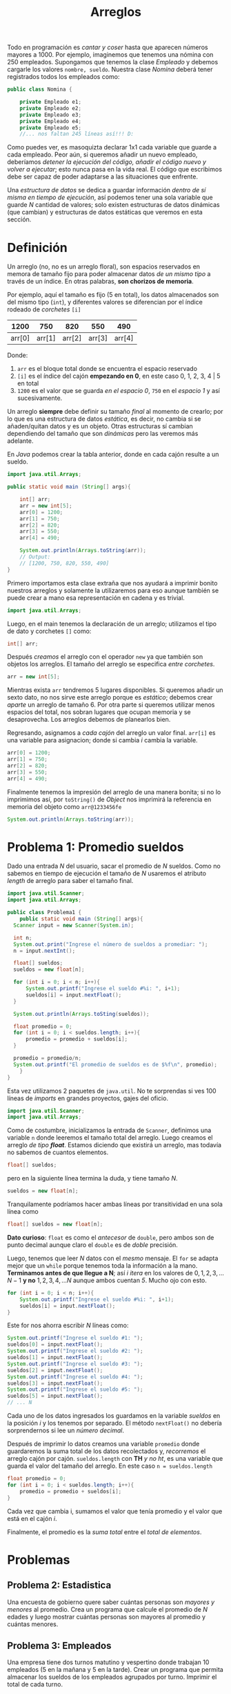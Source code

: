 #+HTML_LINK_HOME: ../inicio.html
#+TITLE: Arreglos

Todo en programación es /cantar y coser/ hasta que aparecen números
mayores a 1000. Por ejemplo, imaginemos que tenemos una nómina con 250
empleados. Supongamos que tenemos la clase /Empleado/ y debemos
cargarle los valores ~nombre, sueldo~. Nuestra clase /Nomina/ deberá
tener registrados todos los empleados como:

#+begin_src java
  public class Nomina {

      private Empleado e1;
      private Empleado e2;
      private Empleado e3;
      private Empleado e4;
      private Empleado e5;
      //... nos faltan 245 líneas así!!! D:
#+end_src

Como puedes ver, es masoquizta declarar 1x1 cada variable que guarde a
cada empleado. Peor aún, si queremos añadir un nuevo empleado,
deberíamos /detener la ejecución del código, añadir el código nuevo y
volver a ejecutar/; esto nunca pasa en la vida real. El código que
escribimos debe ser capaz de poder adaptarse a las situaciones que
enfrente.

Una /estructura de datos/ se dedica a guardar información /dentro de
sí misma en tiempo de ejecución/, así podemos tener una sola variable
que guarde /N/ cantidad de valores; solo existen estructuras de datos
dinámicas (que cambian) y estructuras de datos estáticas que veremos
en esta sección.

* Definición
Un arreglo (no, no es un arreglo floral), son espacios reservados en
memora de tamaño fijo para poder almacenar datos /de un mismo tipo/ a
través de un índice. En otras palabras, *son chorizos de memoria*.

Por ejemplo, aquí el tamaño es fijo (5 en total), los datos
almacenados son del mismo tipo (~int~), y diferentes valores se
diferencian por el índice rodeado de /corchetes/ ~[i]~

|   1200 |    750 |    820 |    550 |    490 |
|--------+--------+--------+--------+--------|
| arr[0] | arr[1] | arr[2] | arr[3] | arr[4] |

Donde:

1. ~arr~ es el bloque total donde se encuentra el espacio reservado
2. ~[i]~ es el índice del cajón *empezando en 0*, en este caso 0, 1,
   2, 3, 4 |  5 en total
3. ~1200~ es el valor que se guarda /en el espacio 0/, ~750~ en el
   /espacio 1/ y así sucesivamente.

Un arreglo *siempre* debe definir su tamaño /final/ al momento de
crearlo; por lo que es una estructura de datos /estática/, es decir,
no cambia si se añaden/quitan datos y es un objeto. Otras estructuras
sí cambian dependiendo del tamaño que son /dinámicas/ pero las veremos
más adelante.

En /Java/ podemos crear la tabla anterior, donde en cada cajón resulte
a un sueldo. 

#+begin_src java
  import java.util.Arrays;

  public static void main (String[] args){
      
      int[] arr;
      arr = new int[5];
      arr[0] = 1200;
      arr[1] = 750;
      arr[2] = 820;
      arr[3] = 550;
      arr[4] = 490;

      System.out.println(Arrays.toString(arr));
      // Output:
      // [1200, 750, 820, 550, 490]
  }
#+end_src

Primero importamos esta clase extraña que nos ayudará a imprimir
bonito nuestros arreglos y solamente la utilizaremos para eso aunque
también se puede crear a mano esa representación en cadena y es trivial.

#+begin_src java
  import java.util.Arrays;
#+end_src

Luego, en el main tenemos la declaración de un arreglo; utilizamos el
tipo de dato y corchetes ~[]~ como:

#+begin_src java
  int[] arr;
#+end_src

Después /creamos/ el arreglo con el operador ~new~ ya que también son
objetos los arreglos. El tamaño del arreglo se especifica /entre corchetes/.

#+begin_src java
  arr = new int[5];
#+end_src

Mientras exista ~arr~ tendremos 5 lugares disponibles. Si queremos
añadir un sexto dato, no nos sirve este arreglo porque es /estático/;
debemos crear /aparte/ un arreglo de tamaño 6. Por otra parte si
queremos utilizar menos espacios del total, nos sobran lugares que
ocupan memoria y se desaprovecha. Los arreglos debemos de planearlos
bien.


Regresando, asignamos a /cada cajón/ del arreglo un valor
final. ~arr[i]~ es una variable para asignacion; donde si cambia /i/
cambia la variable.

#+begin_src java
  arr[0] = 1200;
  arr[1] = 750;
  arr[2] = 820;
  arr[3] = 550;
  arr[4] = 490;
#+end_src

Finalmente tenemos la impresión del arreglo de una manera bonita; si
no lo imprimimos así, por ~toString()~ de /Object/ nos imprimirá la
referencia en memoria del objeto como ~arr@1233456fe~

#+begin_src java
  System.out.println(Arrays.toString(arr));
#+end_src

* Problema 1: Promedio sueldos
Dado una entrada /N/ del usuario, sacar el promedio de /N/ sueldos.
Como no sabemos en tiempo de ejecución el tamaño de /N/ usaremos el
atributo /length/ de arreglo para saber el tamaño final.

#+begin_src java
  import java.util.Scanner;
  import java.util.Arrays;

  public class Problema1 {
      public static void main (String[] args){
  	Scanner input = new Scanner(System.in);

  	int n;
  	System.out.print("Ingrese el número de sueldos a promediar: ");
  	n = input.nextInt();
  	
  	float[] sueldos;
  	sueldos = new float[n];

  	for (int i = 0; i < n; i++){
  	    System.out.printf("Ingrese el sueldo #%i: ", i+1);
  	    sueldos[i] = input.nextFloat();
  	}

  	System.out.println(Arrays.toSting(sueldos));

  	float promedio = 0;
  	for (int i = 0; i < sueldos.length; i++){
  	    promedio = promedio + sueldos[i];
  	}

  	promedio = promedio/n;
  	System.out.printf("El promedio de sueldos es de $%f\n", promedio);
      }
  }
#+end_src

Esta vez utilizamos 2 paquetes de ~java.util~. No te sorprendas si ves
100 líneas de /imports/ en grandes proyectos, gajes del oficio.

#+begin_src java
  import java.util.Scanner;
  import java.util.Arrays;
#+end_src

Como de costumbre, inicializamos la entrada de ~Scanner~, definimos
una variable ~n~ donde leeremos el tamaño total del arreglo. Luego
creamos el arreglo /de tipo *float*/. Estamos diciendo que existirá un
arreglo, mas todavía no sabemos de cuantos elementos.

#+begin_src java
  float[] sueldos;
#+end_src

pero en la siguiente línea termina la duda, y tiene tamaño /N/.
#+begin_src java
  sueldos = new float[n];
#+end_src

Tranquilamente podríamos hacer ambas líneas por transitividad en una
sola línea como

#+begin_src java
  float[] sueldos = new float[n];
#+end_src

*Dato curioso*: ~float~ es como el /antecesor/ de ~double~, pero ambos
 son de punto decimal aunque claro el ~double~ es de /doble/
 precisión.

 Luego, tenemos que leer /N/ datos con el /mesmo/ mensaje. El ~for~ se
 adapta mejor que un ~while~ porque tenemos toda la información a la
 mano. *Terminamos antes de que llegue a N*; así $i$ /itera/ en los
 valores de $0, 1, 2, 3, \ldots N-1$ *y no* $1, 2, 3, 4, \ldots N$ aunque ambos
 cuentan /5/. Mucho ojo con esto.

 #+begin_src java
   for (int i = 0; i < n; i++){
       System.out.printf("Ingrese el sueldo #%i: ", i+1);
       sueldos[i] = input.nextFloat();
   }
 #+end_src

 Este for nos ahorra escribir /N/ líneas como:

 #+begin_src java
   System.out.printf("Ingrese el sueldo #1: ");
   sueldos[0] = input.nextFloat();
   System.out.printf("Ingrese el sueldo #2: ");
   sueldos[1] = input.nextFloat();
   System.out.printf("Ingrese el sueldo #3: ");
   sueldos[2] = input.nextFloat();
   System.out.printf("Ingrese el sueldo #4: ");
   sueldos[3] = input.nextFloat();
   System.out.printf("Ingrese el sueldo #5: ");
   sueldos[5] = input.nextFloat();
   // ... N 
 #+end_src

 Cada uno de los datos ingresados los guardamos en la variable
 /sueldos/ en la posición /i/ y los tenemos por separado. El método
 ~nextFloat()~ no debería sorprendernos si lee un /número decimal/.

 Después de imprimir lo datos creamos una variable ~promedio~ donde
 guardaremos la suma total de los datos recolectados y, /recorremos/
 el arreglo cajón por cajón. ~sueldos.length~ con *TH* /y no ht/, es
 una variable que guarda el valor del tamaño del arreglo. En este caso
~n = sueldos.length~

 #+begin_src java
   float promedio = 0;
   for (int i = 0; i < sueldos.length; i++){
       promedio = promedio + sueldos[i];
   }
 #+end_src

 Cada vez que cambia i, sumamos el valor que tenía promedio y el valor
 que está en el cajón /i/.

 Finalmente, el promedio es la /suma total/ entre el /total de
 elementos/.

* Problemas
** Problema 2: Estadistica
Una encuesta de gobierno quere saber cuántas personas son /mayores y
menores/ al promedio. Crea un programa que calcule el promedio de /N/
edades y luego mostrar cuántas personas son mayores al promedio y
cuántas menores.

** Problema 3: Empleados
Una empresa tiene dos turnos matutino y vespertino donde trabajan 10
empleados (5 en la mañana y 5 en la tarde). Crear un programa que
permita almacenar los sueldos de los empleados agrupados por
turno. Imprimir el total de cada turno.

** Problema 4: Distribución Gaussiana
Crea un programa que guarde 10,000 números enteros en el rango
$[0-100]$ utilizando ~(int)(Math.random()*100)~. 
Contar cuántos números son del rango $[0-9]$, del $[10, 19]$ del
$[20-29]$ y así sucesivamente hasta llegar al 100
Luego imprimir la cantidad de cada rango ordenadamente como

| 0-9 | 10-19 | 20-29 | 30-39 | ... |
|-----+-------+-------+-------+-----|
|   5 |     8 |     2 |     1 | etc |

** Problema 5: Estudiantes
Un salóń de clases tiene /N/ estudiantes. Crear un programa que guarde
en 2 arrelgos su /nombre/ y su /calificación/ en el rango $[4,10]$.

Imprimir quién fue el mejor estudiante con mejor calificación. 

** Problema 6. Ordenado?
Crear un arreglo de 10 /enteros por usuario/ y luego decidir si este
arreglo está ordenado o no de menor a mayor.

** Problema 7. ToString
Crea un arreglo /ordenado/ de tamaño 20, luego imprímelo con un método
/estático/ que se llame ~imprimir()~. El método debe imprimir
/exactamente igual/ que como lo haría ~Arrays.toString(a)~. Llamalo
desde el método ~main()~

*Hint* Ve un patrón que se repita.

